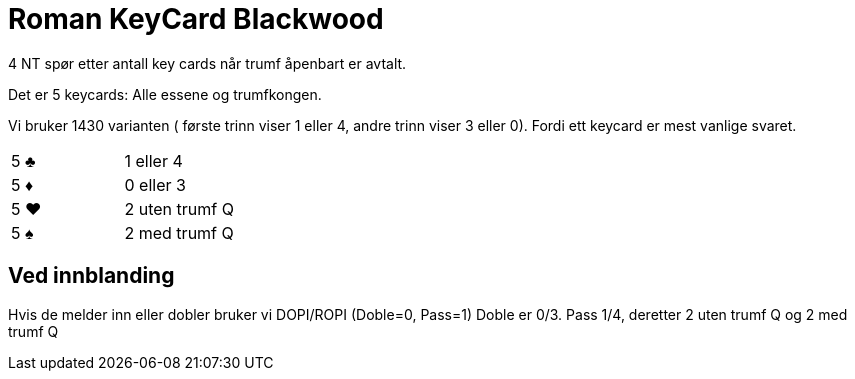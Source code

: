 = Roman KeyCard Blackwood

4 NT spør etter antall key cards når trumf åpenbart er avtalt.

Det er 5 keycards: Alle essene og trumfkongen.

Vi bruker 1430 varianten ( første trinn viser 1 eller 4, andre trinn viser 3 eller 0). Fordi ett keycard er mest vanlige svaret.

|===
| 5 [black]#♣# | 1 eller 4
| 5 [red]#♦# | 0 eller 3
| 5 [red]#♥# | 2 uten trumf Q
| 5 [black]#♠# | 2 med trumf Q
|===

== Ved innblanding

Hvis de melder inn eller dobler bruker vi DOPI/ROPI (Doble=0, Pass=1) Doble er 0/3. Pass 1/4, deretter 2 uten trumf Q og 2 med trumf Q
